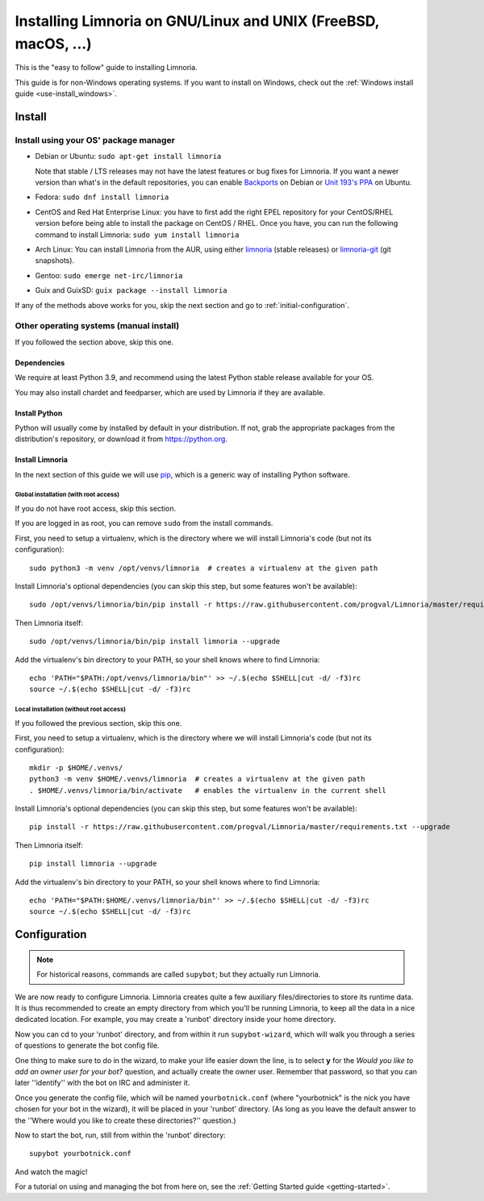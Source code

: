 .. highlight:: bash

.. _use-install:

***************************************************************
Installing Limnoria on GNU/Linux and UNIX (FreeBSD, macOS, ...)
***************************************************************

This is the "easy to follow" guide to installing Limnoria.

This guide is for non-Windows operating systems. If you want to install
on Windows, check out the :ref:`Windows install guide <use-install_windows>`.

Install
*******

Install using your OS' package manager
======================================

* Debian or Ubuntu: ``sudo apt-get install limnoria``

  Note that stable / LTS releases may not have the latest features or bug fixes for Limnoria.
  If you want a newer version than what's in the default repositories, you can enable `Backports`_ on Debian or `Unit 193's PPA`_ on Ubuntu.
* Fedora: ``sudo dnf install limnoria``
* CentOS and Red Hat Enterprise Linux: you have to first add the right EPEL repository for your CentOS/RHEL version before being able to install the package on CentOS / RHEL.
  Once you have, you can run the following command to install Limnoria: ``sudo yum install limnoria``
* Arch Linux: You can install Limnoria from the AUR, using either `limnoria <https://aur.archlinux.org/packages/limnoria/>`__ (stable releases) or `limnoria-git <https://aur.archlinux.org/packages/limnoria-git/>`__ (git snapshots).
* Gentoo: ``sudo emerge net-irc/limnoria``
* Guix and GuixSD: ``guix package --install limnoria``

If any of the methods above works for you, skip the next section and go to :ref:`initial-configuration`.

.. _Backports: https://wiki.debian.org/Backports
.. _Unit 193's PPA: https://launchpad.net/~unit193/+archive/ubuntu/limnoria


Other operating systems (manual install)
========================================

If you followed the section above, skip this one.

Dependencies
------------

We require at least Python 3.9, and recommend using the latest Python stable
release available for your OS.

You may also install chardet and feedparser, which are used by Limnoria if
they are available.

.. _Python: https://www.python.org/

Install Python
--------------

Python will usually come by installed by default in your distribution. If not,
grab the appropriate packages from the distribution's repository, or download
it from https://python.org.

Install Limnoria
----------------

In the next section of this guide we will use `pip`_, which is a generic
way of installing Python software.

.. _pip: https://pip.readthedocs.org/en/latest/installing.html#install-pip

Global installation (with root access)
^^^^^^^^^^^^^^^^^^^^^^^^^^^^^^^^^^^^^^

If you do not have root access, skip this section.

If you are logged in as root, you can remove ``sudo`` from the install
commands.

First, you need to setup a virtualenv, which is the directory where we
will install Limnoria's code (but not its configuration)::

    sudo python3 -m venv /opt/venvs/limnoria  # creates a virtualenv at the given path

Install Limnoria's optional dependencies (you can skip this
step, but some features won't be available)::

    sudo /opt/venvs/limnoria/bin/pip install -r https://raw.githubusercontent.com/progval/Limnoria/master/requirements.txt --upgrade

Then Limnoria itself::

    sudo /opt/venvs/limnoria/bin/pip install limnoria --upgrade

Add the virtualenv's bin directory to your PATH, so your shell knows where
to find Limnoria::

    echo 'PATH="$PATH:/opt/venvs/limnoria/bin"' >> ~/.$(echo $SHELL|cut -d/ -f3)rc
    source ~/.$(echo $SHELL|cut -d/ -f3)rc

Local installation (without root access)
^^^^^^^^^^^^^^^^^^^^^^^^^^^^^^^^^^^^^^^^

If you followed the previous section, skip this one.

First, you need to setup a virtualenv, which is the directory where we
will install Limnoria's code (but not its configuration)::

    mkdir -p $HOME/.venvs/
    python3 -m venv $HOME/.venvs/limnoria  # creates a virtualenv at the given path
    . $HOME/.venvs/limnoria/bin/activate   # enables the virtualenv in the current shell

Install Limnoria's optional dependencies (you can skip this
step, but some features won't be available)::

    pip install -r https://raw.githubusercontent.com/progval/Limnoria/master/requirements.txt --upgrade

Then Limnoria itself::

    pip install limnoria --upgrade

Add the virtualenv's bin directory to your PATH, so your shell knows where
to find Limnoria::

    echo 'PATH="$PATH:$HOME/.venvs/limnoria/bin"' >> ~/.$(echo $SHELL|cut -d/ -f3)rc
    source ~/.$(echo $SHELL|cut -d/ -f3)rc

.. _initial-configuration:

Configuration
*************

.. note::

   For historical reasons, commands are called ``supybot``; but they actually
   run Limnoria.

We are now ready to configure Limnoria. Limnoria creates quite a few auxiliary
files/directories to store its runtime data. It is thus recommended to create
an empty directory from which you'll be running Limnoria, to keep all the data
in a nice dedicated location. For example, you may create a 'runbot' directory
inside your home directory.

Now you can cd to your 'runbot' directory, and from within it run
``supybot-wizard``, which will walk you through a series of questions to
generate the bot config file.

One thing to make sure to do in the wizard, to make your life easier down the
line, is to select **y** for the *Would you like to add an owner user for your
bot?* question, and actually create the owner user. Remember that password, so
that you can later ''identify'' with the bot on IRC and administer it.

Once you generate the config file, which will be named ``yourbotnick.conf``
(where "yourbotnick" is the nick you have chosen for your bot in the wizard),
it will be placed in your 'runbot' directory. (As long as you leave the default
answer to the ''Where would you like to create these directories?'' question.)

Now to start the bot, run, still from within the 'runbot' directory::

    supybot yourbotnick.conf

And watch the magic!

For a tutorial on using and managing the bot from here on, see the :ref:`Getting Started guide <getting-started>`.
